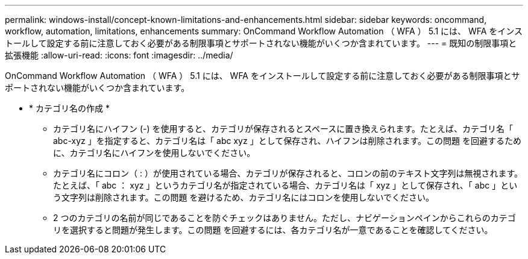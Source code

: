 ---
permalink: windows-install/concept-known-limitations-and-enhancements.html 
sidebar: sidebar 
keywords: oncommand, workflow, automation, limitations, enhancements 
summary: OnCommand Workflow Automation （ WFA ） 5.1 には、 WFA をインストールして設定する前に注意しておく必要がある制限事項とサポートされない機能がいくつか含まれています。 
---
= 既知の制限事項と拡張機能
:allow-uri-read: 
:icons: font
:imagesdir: ../media/


[role="lead"]
OnCommand Workflow Automation （ WFA ） 5.1 には、 WFA をインストールして設定する前に注意しておく必要がある制限事項とサポートされない機能がいくつか含まれています。

* * カテゴリ名の作成 *
+
** カテゴリ名にハイフン (-) を使用すると、カテゴリが保存されるとスペースに置き換えられます。たとえば、カテゴリ名「 abc-xyz 」を指定すると、カテゴリ名は「 abc xyz 」として保存され、ハイフンは削除されます。この問題 を回避するために、カテゴリ名にハイフンを使用しないでください。
** カテゴリ名にコロン（ : ）が使用されている場合、カテゴリが保存されると、コロンの前のテキスト文字列は無視されます。たとえば、「 abc ： xyz 」というカテゴリ名が指定されている場合、カテゴリ名は「 xyz 」として保存され、「 abc 」という文字列は削除されます。この問題 を避けるため、カテゴリ名にはコロンを使用しないでください。
** 2 つのカテゴリの名前が同じであることを防ぐチェックはありません。ただし、ナビゲーションペインからこれらのカテゴリを選択すると問題が発生します。この問題 を回避するには、各カテゴリ名が一意であることを確認してください。



